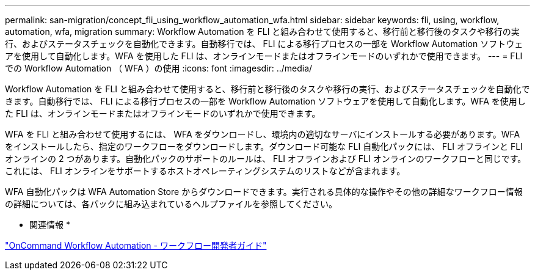---
permalink: san-migration/concept_fli_using_workflow_automation_wfa.html 
sidebar: sidebar 
keywords: fli, using, workflow, automation, wfa, migration 
summary: Workflow Automation を FLI と組み合わせて使用すると、移行前と移行後のタスクや移行の実行、およびステータスチェックを自動化できます。自動移行では、 FLI による移行プロセスの一部を Workflow Automation ソフトウェアを使用して自動化します。WFA を使用した FLI は、オンラインモードまたはオフラインモードのいずれかで使用できます。 
---
= FLI での Workflow Automation （ WFA ）の使用
:icons: font
:imagesdir: ../media/


[role="lead"]
Workflow Automation を FLI と組み合わせて使用すると、移行前と移行後のタスクや移行の実行、およびステータスチェックを自動化できます。自動移行では、 FLI による移行プロセスの一部を Workflow Automation ソフトウェアを使用して自動化します。WFA を使用した FLI は、オンラインモードまたはオフラインモードのいずれかで使用できます。

WFA を FLI と組み合わせて使用するには、 WFA をダウンロードし、環境内の適切なサーバにインストールする必要があります。WFA をインストールしたら、指定のワークフローをダウンロードします。ダウンロード可能な FLI 自動化パックには、 FLI オフラインと FLI オンラインの 2 つがあります。自動化パックのサポートのルールは、 FLI オフラインおよび FLI オンラインのワークフローと同じです。これには、 FLI オンラインをサポートするホストオペレーティングシステムのリストなどが含まれます。

WFA 自動化パックは WFA Automation Store からダウンロードできます。実行される具体的な操作やその他の詳細なワークフロー情報の詳細については、各パックに組み込まれているヘルプファイルを参照してください。

* 関連情報 *

http://docs.netapp.com["OnCommand Workflow Automation - ワークフロー開発者ガイド"]
